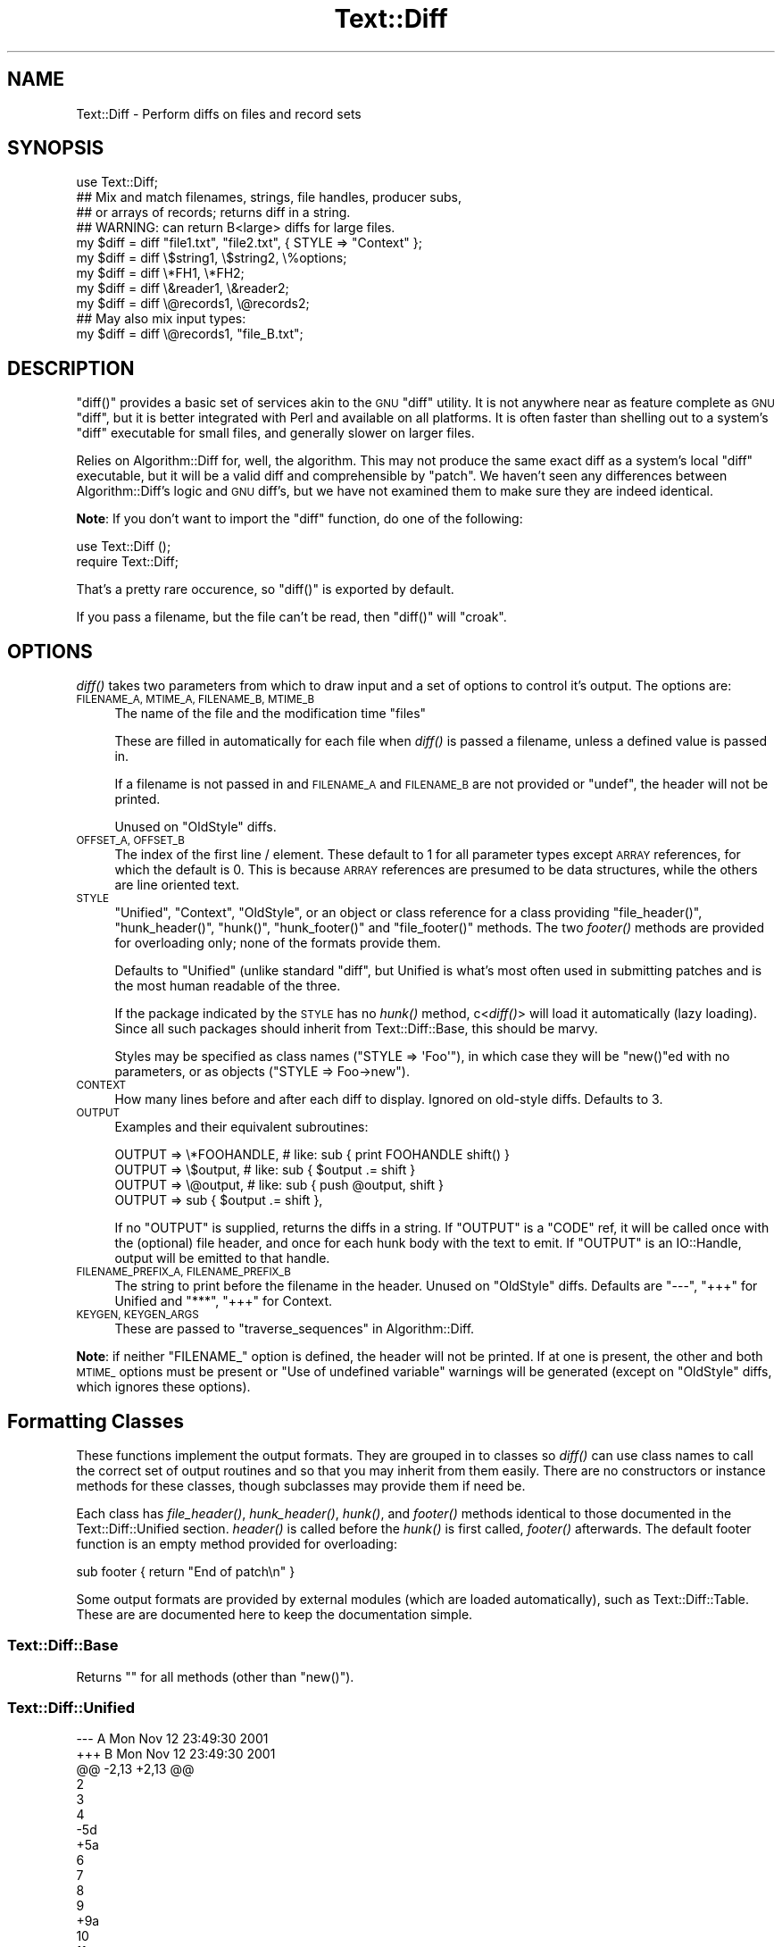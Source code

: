.\" Automatically generated by Pod::Man 2.27 (Pod::Simple 3.28)
.\"
.\" Standard preamble:
.\" ========================================================================
.de Sp \" Vertical space (when we can't use .PP)
.if t .sp .5v
.if n .sp
..
.de Vb \" Begin verbatim text
.ft CW
.nf
.ne \\$1
..
.de Ve \" End verbatim text
.ft R
.fi
..
.\" Set up some character translations and predefined strings.  \*(-- will
.\" give an unbreakable dash, \*(PI will give pi, \*(L" will give a left
.\" double quote, and \*(R" will give a right double quote.  \*(C+ will
.\" give a nicer C++.  Capital omega is used to do unbreakable dashes and
.\" therefore won't be available.  \*(C` and \*(C' expand to `' in nroff,
.\" nothing in troff, for use with C<>.
.tr \(*W-
.ds C+ C\v'-.1v'\h'-1p'\s-2+\h'-1p'+\s0\v'.1v'\h'-1p'
.ie n \{\
.    ds -- \(*W-
.    ds PI pi
.    if (\n(.H=4u)&(1m=24u) .ds -- \(*W\h'-12u'\(*W\h'-12u'-\" diablo 10 pitch
.    if (\n(.H=4u)&(1m=20u) .ds -- \(*W\h'-12u'\(*W\h'-8u'-\"  diablo 12 pitch
.    ds L" ""
.    ds R" ""
.    ds C` ""
.    ds C' ""
'br\}
.el\{\
.    ds -- \|\(em\|
.    ds PI \(*p
.    ds L" ``
.    ds R" ''
.    ds C`
.    ds C'
'br\}
.\"
.\" Escape single quotes in literal strings from groff's Unicode transform.
.ie \n(.g .ds Aq \(aq
.el       .ds Aq '
.\"
.\" If the F register is turned on, we'll generate index entries on stderr for
.\" titles (.TH), headers (.SH), subsections (.SS), items (.Ip), and index
.\" entries marked with X<> in POD.  Of course, you'll have to process the
.\" output yourself in some meaningful fashion.
.\"
.\" Avoid warning from groff about undefined register 'F'.
.de IX
..
.nr rF 0
.if \n(.g .if rF .nr rF 1
.if (\n(rF:(\n(.g==0)) \{
.    if \nF \{
.        de IX
.        tm Index:\\$1\t\\n%\t"\\$2"
..
.        if !\nF==2 \{
.            nr % 0
.            nr F 2
.        \}
.    \}
.\}
.rr rF
.\"
.\" Accent mark definitions (@(#)ms.acc 1.5 88/02/08 SMI; from UCB 4.2).
.\" Fear.  Run.  Save yourself.  No user-serviceable parts.
.    \" fudge factors for nroff and troff
.if n \{\
.    ds #H 0
.    ds #V .8m
.    ds #F .3m
.    ds #[ \f1
.    ds #] \fP
.\}
.if t \{\
.    ds #H ((1u-(\\\\n(.fu%2u))*.13m)
.    ds #V .6m
.    ds #F 0
.    ds #[ \&
.    ds #] \&
.\}
.    \" simple accents for nroff and troff
.if n \{\
.    ds ' \&
.    ds ` \&
.    ds ^ \&
.    ds , \&
.    ds ~ ~
.    ds /
.\}
.if t \{\
.    ds ' \\k:\h'-(\\n(.wu*8/10-\*(#H)'\'\h"|\\n:u"
.    ds ` \\k:\h'-(\\n(.wu*8/10-\*(#H)'\`\h'|\\n:u'
.    ds ^ \\k:\h'-(\\n(.wu*10/11-\*(#H)'^\h'|\\n:u'
.    ds , \\k:\h'-(\\n(.wu*8/10)',\h'|\\n:u'
.    ds ~ \\k:\h'-(\\n(.wu-\*(#H-.1m)'~\h'|\\n:u'
.    ds / \\k:\h'-(\\n(.wu*8/10-\*(#H)'\z\(sl\h'|\\n:u'
.\}
.    \" troff and (daisy-wheel) nroff accents
.ds : \\k:\h'-(\\n(.wu*8/10-\*(#H+.1m+\*(#F)'\v'-\*(#V'\z.\h'.2m+\*(#F'.\h'|\\n:u'\v'\*(#V'
.ds 8 \h'\*(#H'\(*b\h'-\*(#H'
.ds o \\k:\h'-(\\n(.wu+\w'\(de'u-\*(#H)/2u'\v'-.3n'\*(#[\z\(de\v'.3n'\h'|\\n:u'\*(#]
.ds d- \h'\*(#H'\(pd\h'-\w'~'u'\v'-.25m'\f2\(hy\fP\v'.25m'\h'-\*(#H'
.ds D- D\\k:\h'-\w'D'u'\v'-.11m'\z\(hy\v'.11m'\h'|\\n:u'
.ds th \*(#[\v'.3m'\s+1I\s-1\v'-.3m'\h'-(\w'I'u*2/3)'\s-1o\s+1\*(#]
.ds Th \*(#[\s+2I\s-2\h'-\w'I'u*3/5'\v'-.3m'o\v'.3m'\*(#]
.ds ae a\h'-(\w'a'u*4/10)'e
.ds Ae A\h'-(\w'A'u*4/10)'E
.    \" corrections for vroff
.if v .ds ~ \\k:\h'-(\\n(.wu*9/10-\*(#H)'\s-2\u~\d\s+2\h'|\\n:u'
.if v .ds ^ \\k:\h'-(\\n(.wu*10/11-\*(#H)'\v'-.4m'^\v'.4m'\h'|\\n:u'
.    \" for low resolution devices (crt and lpr)
.if \n(.H>23 .if \n(.V>19 \
\{\
.    ds : e
.    ds 8 ss
.    ds o a
.    ds d- d\h'-1'\(ga
.    ds D- D\h'-1'\(hy
.    ds th \o'bp'
.    ds Th \o'LP'
.    ds ae ae
.    ds Ae AE
.\}
.rm #[ #] #H #V #F C
.\" ========================================================================
.\"
.IX Title "Text::Diff 3pm"
.TH Text::Diff 3pm "2016-02-27" "perl v5.18.2" "User Contributed Perl Documentation"
.\" For nroff, turn off justification.  Always turn off hyphenation; it makes
.\" way too many mistakes in technical documents.
.if n .ad l
.nh
.SH "NAME"
Text::Diff \- Perform diffs on files and record sets
.SH "SYNOPSIS"
.IX Header "SYNOPSIS"
.Vb 1
\&    use Text::Diff;
\&
\&    ## Mix and match filenames, strings, file handles, producer subs,
\&    ## or arrays of records; returns diff in a string.
\&    ## WARNING: can return B<large> diffs for large files.
\&    my $diff = diff "file1.txt", "file2.txt", { STYLE => "Context" };
\&    my $diff = diff \e$string1,   \e$string2,   \e%options;
\&    my $diff = diff \e*FH1,       \e*FH2;
\&    my $diff = diff \e&reader1,   \e&reader2;
\&    my $diff = diff \e@records1,  \e@records2;
\&
\&    ## May also mix input types:
\&    my $diff = diff \e@records1,  "file_B.txt";
.Ve
.SH "DESCRIPTION"
.IX Header "DESCRIPTION"
\&\f(CW\*(C`diff()\*(C'\fR provides a basic set of services akin to the \s-1GNU \s0\f(CW\*(C`diff\*(C'\fR utility.  It
is not anywhere near as feature complete as \s-1GNU \s0\f(CW\*(C`diff\*(C'\fR, but it is better
integrated with Perl and available on all platforms.  It is often faster than
shelling out to a system's \f(CW\*(C`diff\*(C'\fR executable for small files, and generally
slower on larger files.
.PP
Relies on Algorithm::Diff for, well, the algorithm.  This may not produce
the same exact diff as a system's local \f(CW\*(C`diff\*(C'\fR executable, but it will be a
valid diff and comprehensible by \f(CW\*(C`patch\*(C'\fR.  We haven't seen any differences
between Algorithm::Diff's logic and \s-1GNU\s0 diff's, but we have not examined them
to make sure they are indeed identical.
.PP
\&\fBNote\fR: If you don't want to import the \f(CW\*(C`diff\*(C'\fR function, do one of the
following:
.PP
.Vb 1
\&   use Text::Diff ();
\&
\&   require Text::Diff;
.Ve
.PP
That's a pretty rare occurence, so \f(CW\*(C`diff()\*(C'\fR is exported by default.
.PP
If you pass a filename, but the file can't be read,
then \f(CW\*(C`diff()\*(C'\fR will \f(CW\*(C`croak\*(C'\fR.
.SH "OPTIONS"
.IX Header "OPTIONS"
\&\fIdiff()\fR takes two parameters from which to draw input and a set of
options to control it's output.  The options are:
.IP "\s-1FILENAME_A, MTIME_A, FILENAME_B, MTIME_B\s0" 4
.IX Item "FILENAME_A, MTIME_A, FILENAME_B, MTIME_B"
The name of the file and the modification time \*(L"files\*(R"
.Sp
These are filled in automatically for each file when \fIdiff()\fR is passed a
filename, unless a defined value is passed in.
.Sp
If a filename is not passed in and \s-1FILENAME_A\s0 and \s-1FILENAME_B\s0 are not provided
or \f(CW\*(C`undef\*(C'\fR, the header will not be printed.
.Sp
Unused on \f(CW\*(C`OldStyle\*(C'\fR diffs.
.IP "\s-1OFFSET_A, OFFSET_B\s0" 4
.IX Item "OFFSET_A, OFFSET_B"
The index of the first line / element.  These default to 1 for all
parameter types except \s-1ARRAY\s0 references, for which the default is 0.  This
is because \s-1ARRAY\s0 references are presumed to be data structures, while the
others are line oriented text.
.IP "\s-1STYLE\s0" 4
.IX Item "STYLE"
\&\*(L"Unified\*(R", \*(L"Context\*(R", \*(L"OldStyle\*(R", or an object or class reference for a class
providing \f(CW\*(C`file_header()\*(C'\fR, \f(CW\*(C`hunk_header()\*(C'\fR, \f(CW\*(C`hunk()\*(C'\fR, \f(CW\*(C`hunk_footer()\*(C'\fR and
\&\f(CW\*(C`file_footer()\*(C'\fR methods.  The two \fIfooter()\fR methods are provided for
overloading only; none of the formats provide them.
.Sp
Defaults to \*(L"Unified\*(R" (unlike standard \f(CW\*(C`diff\*(C'\fR, but Unified is what's most
often used in submitting patches and is the most human readable of the three.
.Sp
If the package indicated by the \s-1STYLE\s0 has no \fIhunk()\fR method, c<\fIdiff()\fR> will
load it automatically (lazy loading).  Since all such packages should inherit
from Text::Diff::Base, this should be marvy.
.Sp
Styles may be specified as class names (\f(CW\*(C`STYLE => \*(AqFoo\*(Aq\*(C'\fR),
in which case they will be \f(CW\*(C`new()\*(C'\fRed with no parameters,
or as objects (\f(CW\*(C`STYLE => Foo\->new\*(C'\fR).
.IP "\s-1CONTEXT\s0" 4
.IX Item "CONTEXT"
How many lines before and after each diff to display.  Ignored on old-style
diffs.  Defaults to 3.
.IP "\s-1OUTPUT\s0" 4
.IX Item "OUTPUT"
Examples and their equivalent subroutines:
.Sp
.Vb 4
\&    OUTPUT   => \e*FOOHANDLE,   # like: sub { print FOOHANDLE shift() }
\&    OUTPUT   => \e$output,      # like: sub { $output .= shift }
\&    OUTPUT   => \e@output,      # like: sub { push @output, shift }
\&    OUTPUT   => sub { $output .= shift },
.Ve
.Sp
If no \f(CW\*(C`OUTPUT\*(C'\fR is supplied, returns the diffs in a string.  If
\&\f(CW\*(C`OUTPUT\*(C'\fR is a \f(CW\*(C`CODE\*(C'\fR ref, it will be called once with the (optional)
file header, and once for each hunk body with the text to emit.  If
\&\f(CW\*(C`OUTPUT\*(C'\fR is an IO::Handle, output will be emitted to that handle.
.IP "\s-1FILENAME_PREFIX_A, FILENAME_PREFIX_B\s0" 4
.IX Item "FILENAME_PREFIX_A, FILENAME_PREFIX_B"
The string to print before the filename in the header. Unused on \f(CW\*(C`OldStyle\*(C'\fR
diffs.  Defaults are \f(CW"\-\-\-"\fR, \f(CW"+++"\fR for Unified and \f(CW"***"\fR, \f(CW"+++"\fR for
Context.
.IP "\s-1KEYGEN, KEYGEN_ARGS\s0" 4
.IX Item "KEYGEN, KEYGEN_ARGS"
These are passed to \*(L"traverse_sequences\*(R" in Algorithm::Diff.
.PP
\&\fBNote\fR: if neither \f(CW\*(C`FILENAME_\*(C'\fR option is defined, the header will not be
printed.  If at one is present, the other and both \s-1MTIME_\s0 options must be
present or \*(L"Use of undefined variable\*(R" warnings will be generated (except
on \f(CW\*(C`OldStyle\*(C'\fR diffs, which ignores these options).
.SH "Formatting Classes"
.IX Header "Formatting Classes"
These functions implement the output formats.  They are grouped in to classes
so \fIdiff()\fR can use class names to call the correct set of output routines and so
that you may inherit from them easily.  There are no constructors or instance
methods for these classes, though subclasses may provide them if need be.
.PP
Each class has \fIfile_header()\fR, \fIhunk_header()\fR, \fIhunk()\fR, and \fIfooter()\fR methods
identical to those documented in the Text::Diff::Unified section.  \fIheader()\fR is
called before the \fIhunk()\fR is first called, \fIfooter()\fR afterwards.  The default
footer function is an empty method provided for overloading:
.PP
.Vb 1
\&    sub footer { return "End of patch\en" }
.Ve
.PP
Some output formats are provided by external modules (which are loaded
automatically), such as Text::Diff::Table.  These are
are documented here to keep the documentation simple.
.SS "Text::Diff::Base"
.IX Subsection "Text::Diff::Base"
Returns "" for all methods (other than \f(CW\*(C`new()\*(C'\fR).
.SS "Text::Diff::Unified"
.IX Subsection "Text::Diff::Unified"
.Vb 10
\&  \-\-\- A   Mon Nov 12 23:49:30 2001
\&  +++ B   Mon Nov 12 23:49:30 2001
\&  @@ \-2,13 +2,13 @@
\&   2
\&   3
\&   4
\&  \-5d
\&  +5a
\&   6
\&   7
\&   8
\&   9
\&  +9a
\&   10
\&   11
\&  \-11d
\&   12
\&   13
.Ve
.IP "file_header" 4
.IX Item "file_header"
.Vb 1
\&  $s = Text::Diff::Unified\->file_header( $options );
.Ve
.Sp
Returns a string containing a unified header.  The sole parameter is the
options hash passed in to \fIdiff()\fR, containing at least:
.Sp
.Vb 4
\&  FILENAME_A  => $fn1,
\&  MTIME_A     => $mtime1,
\&  FILENAME_B  => $fn2,
\&  MTIME_B     => $mtime2
.Ve
.Sp
May also contain
.Sp
.Vb 2
\&  FILENAME_PREFIX_A    => "\-\-\-",
\&  FILENAME_PREFIX_B    => "+++",
.Ve
.Sp
to override the default prefixes (default values shown).
.IP "hunk_header" 4
.IX Item "hunk_header"
.Vb 1
\&  Text::Diff::Unified\->hunk_header( \e@ops, $options );
.Ve
.Sp
Returns a string containing the output of one hunk of unified diff.
.IP "Text::Diff::Unified::hunk" 4
.IX Item "Text::Diff::Unified::hunk"
.Vb 1
\&  Text::Diff::Unified\->hunk( \e@seq_a, \e@seq_b, \e@ops, $options );
.Ve
.Sp
Returns a string containing the output of one hunk of unified diff.
.SS "Text::Diff::Table"
.IX Subsection "Text::Diff::Table"
.Vb 10
\&  +\-\-+\-\-\-\-\-\-\-\-\-\-\-\-\-\-\-\-\-\-\-\-\-\-\-\-\-\-\-\-\-\-\-\-\-\-+\-\-+\-\-\-\-\-\-\-\-\-\-\-\-\-\-\-\-\-\-\-\-\-\-\-\-\-\-\-\-\-\-+
\&  |  |../Test\-Differences\-0.2/MANIFEST  |  |../Test\-Differences/MANIFEST  |
\&  |  |Thu Dec 13 15:38:49 2001          |  |Sat Dec 15 02:09:44 2001      |
\&  +\-\-+\-\-\-\-\-\-\-\-\-\-\-\-\-\-\-\-\-\-\-\-\-\-\-\-\-\-\-\-\-\-\-\-\-\-+\-\-+\-\-\-\-\-\-\-\-\-\-\-\-\-\-\-\-\-\-\-\-\-\-\-\-\-\-\-\-\-\-+
\&  |  |                                  * 1|Changes                       *
\&  | 1|Differences.pm                    | 2|Differences.pm                |
\&  | 2|MANIFEST                          | 3|MANIFEST                      |
\&  |  |                                  * 4|MANIFEST.SKIP                 *
\&  | 3|Makefile.PL                       | 5|Makefile.PL                   |
\&  |  |                                  * 6|t/00escape.t                  *
\&  | 4|t/00flatten.t                     | 7|t/00flatten.t                 |
\&  | 5|t/01text_vs_data.t                | 8|t/01text_vs_data.t            |
\&  | 6|t/10test.t                        | 9|t/10test.t                    |
\&  +\-\-+\-\-\-\-\-\-\-\-\-\-\-\-\-\-\-\-\-\-\-\-\-\-\-\-\-\-\-\-\-\-\-\-\-\-+\-\-+\-\-\-\-\-\-\-\-\-\-\-\-\-\-\-\-\-\-\-\-\-\-\-\-\-\-\-\-\-\-+
.Ve
.PP
This format also goes to some pains to highlight \*(L"invisible\*(R" characters on
differing elements by selectively escaping whitespace:
.PP
.Vb 10
\&  +\-\-+\-\-\-\-\-\-\-\-\-\-\-\-\-\-\-\-\-\-\-\-\-\-\-\-\-\-+\-\-\-\-\-\-\-\-\-\-\-\-\-\-\-\-\-\-\-\-\-\-\-\-\-\-+
\&  |  |demo_ws_A.txt             |demo_ws_B.txt             |
\&  |  |Fri Dec 21 08:36:32 2001  |Fri Dec 21 08:36:50 2001  |
\&  +\-\-+\-\-\-\-\-\-\-\-\-\-\-\-\-\-\-\-\-\-\-\-\-\-\-\-\-\-+\-\-\-\-\-\-\-\-\-\-\-\-\-\-\-\-\-\-\-\-\-\-\-\-\-\-+
\&  | 1|identical                 |identical                 |
\&  * 2|        spaced in         |        also spaced in    *
\&  * 3|embedded space            |embedded        tab       *
\&  | 4|identical                 |identical                 |
\&  * 5|        spaced in         |\ettabbed in               *
\&  * 6|trailing spaces\es\es\en     |trailing tabs\et\et\en       *
\&  | 7|identical                 |identical                 |
\&  * 8|lf line\en                 |crlf line\er\en             *
\&  * 9|embedded ws               |embedded\etws              *
\&  +\-\-+\-\-\-\-\-\-\-\-\-\-\-\-\-\-\-\-\-\-\-\-\-\-\-\-\-\-+\-\-\-\-\-\-\-\-\-\-\-\-\-\-\-\-\-\-\-\-\-\-\-\-\-\-+
.Ve
.PP
See Text::Diff::Table for more details, including how the whitespace
escaping works.
.SS "Text::Diff::Context"
.IX Subsection "Text::Diff::Context"
.Vb 10
\&    *** A   Mon Nov 12 23:49:30 2001
\&    \-\-\- B   Mon Nov 12 23:49:30 2001
\&    ***************
\&    *** 2,14 ****
\&      2
\&      3
\&      4
\&    ! 5d
\&      6
\&      7
\&      8
\&      9
\&      10
\&      11
\&    \- 11d
\&      12
\&      13
\&    \-\-\- 2,14 \-\-\-\-
\&      2
\&      3
\&      4
\&    ! 5a
\&      6
\&      7
\&      8
\&      9
\&    + 9a
\&      10
\&      11
\&      12
\&      13
.Ve
.PP
Note: \fIhunk_header()\fR returns only \*(L"***************\en\*(R".
.SS "Text::Diff::OldStyle"
.IX Subsection "Text::Diff::OldStyle"
.Vb 8
\&    5c5
\&    < 5d
\&    \-\-\-
\&    > 5a
\&    9a10
\&    > 9a
\&    12d12
\&    < 11d
.Ve
.PP
Note: no \fIfile_header()\fR.
.SH "LIMITATIONS"
.IX Header "LIMITATIONS"
Must suck both input files entirely in to memory and store them with a normal
amount of Perlish overhead (one array location) per record.  This is implied by
the implementation of Algorithm::Diff, which takes two arrays.  If
Algorithm::Diff ever offers an incremental mode, this can be changed (contact
the maintainers of Algorithm::Diff and Text::Diff if you need this; it
shouldn't be too terribly hard to tie arrays in this fashion).
.PP
Does not provide most of the more refined \s-1GNU\s0 diff options: recursive directory
tree scanning, ignoring blank lines / whitespace, etc., etc.  These can all be
added as time permits and need arises, many are rather easy; patches quite
welcome.
.PP
Uses closures internally, this may lead to leaks on \f(CW\*(C`perl\*(C'\fR versions 5.6.1 and
prior if used many times over a process' life time.
.SH "SEE ALSO"
.IX Header "SEE ALSO"
Algorithm::Diff \- the underlying implementation of the diff algorithm
used by \f(CW\*(C`Text::Diff\*(C'\fR.
.PP
YAML::Diff \- find difference between two \s-1YAML\s0 documents.
.PP
HTML::Differences \- find difference between two \s-1HTML\s0 documents.
This uses a more sane approach than HTML::Diff.
.PP
XML::Diff \- find difference between two \s-1XML\s0 documents.
.PP
Array::Diff \- find the differences between two Perl arrays.
.PP
Hash::Diff \- find the differences between two Perl hashes.
.PP
Data::Diff \- find difference between two arbitrary data structures.
.SH "REPOSITORY"
.IX Header "REPOSITORY"
<https://github.com/neilbowers/Text\-Diff>
.SH "AUTHOR"
.IX Header "AUTHOR"
Adam Kennedy <adamk@cpan.org>
.PP
Barrie Slaymaker <barries@slaysys.com>
.SH "COPYRIGHT"
.IX Header "COPYRIGHT"
Some parts copyright 2009 Adam Kennedy.
.PP
Copyright 2001 Barrie Slaymaker.  All Rights Reserved.
.PP
You may use this under the terms of either the Artistic License or \s-1GNU\s0 Public
License v 2.0 or greater.
